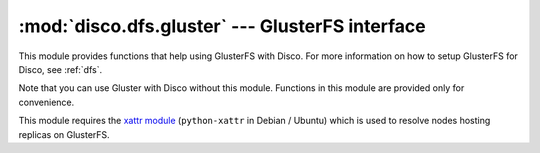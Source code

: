 
:mod:`disco.dfs.gluster` --- GlusterFS interface
================================================

.. module:: disco.dfs.gluster
   :synopsis: GlusterFS interface

This module provides functions that help using GlusterFS with Disco.
For more information on how to setup GlusterFS for Disco, see :ref:`dfs`.

Note that you can use Gluster with Disco without this module. Functions
in this module are provided only for convenience.

This module requires the `xattr module <http://pypi.python.org/pypi/xattr>`_
(``python-xattr`` in Debian / Ubuntu) which is used to resolve nodes hosting
replicas on GlusterFS.

.. function:: files(path[, filter, hostname_map])

   This function walks recursively through a specified *path* of *inputfs* (often
   *path* refers to a directory that contains one dataset) and constructs a list 
   of input addresses.

   ``files()`` supports replication. It uses the ``xattr`` module (see above) to
   resolve nodes that host replicas of each file based on the file's extended
   attributes. A valid `dfs://` address returned for each replica, so Disco can
   use them in case that the disk hosting the primary copy fails. This means
   that ``files()`` returns a list of lists.
   
   Only file names that match *filter* are included in the list. *filter* can be
   either a substring occurring anywhere in the file's absolute path or a compiled 
   `Regular Expression object <http://docs.python.org/library/re.html>`_ which is 
   matched against the filename.

   *hostname_map* is a dictionary that maps GlusterFS (*inputfs*) volume names to
   node names used by Disco. Often volume names are different from names of
   Disco nodes, although the physical servers are the same. For instance, a
   volume might be called ``nx02-vol1`` whereas the same disco node is called
   ``disco-02``. *hostname_map* provides a mapping between the two namespaces.
   The mapping is also useful if your Disco nodes run in virtual machines and 
   GlusterFS on physical nodes that host the virtual machines.

   If you don't want to provide a mapping, you can specify ``hostname_map =
   {}``. In this case volume names are used as such in returned addresses.
   Your job will finish successfully even with incorrect hostnames but the 
   scheduler is unable to schedule computation near data, thus the job
   is likely to run slower. 

   There are three ways to provide *hostname_map*:

    * In a dictionary which keys are volume names and values disco node names.
    
    * If ``hostname_map = None`` (default), the mapping is read from a file at
      ``/inputfs/.hostname_map`` where ``/inputfs/`` is the root of your 
      *inputfs* filesystem. The mount point is inferred automatically 
      based on *path*. The file format is the following::

        [gluster-volume-01] [disco-node01]
        [gluster-volume-02] [disco-node02]
        ...

    * If ``hostname_map = None`` and the ``DISCO_HOSTNAME_MAP`` environment 
      variable is specified, the mapping is read from a file specified in
      ``DISCO_HOSTNAME_MAP``. The file follows the format specified above.

   Here's a typical example of ``files()``::

        from disco.dfs.gluster import files

        Disco(master).new_job(
                name = "web_log_analysis",
                input = files("/data/web_logs/", "2006-07"),
                map = my_map)

   This example reads recursively all files that contain the substring
   ``2006-07``  under the ``/data/web_logs`` directory that should 
   be part of the *inputfs* hierarchy. Since ``files()`` returns all *K* 
   replicas of each input file, execution of the map function ``my_map`` 
   can continue even if *K - 1* disks fail.



